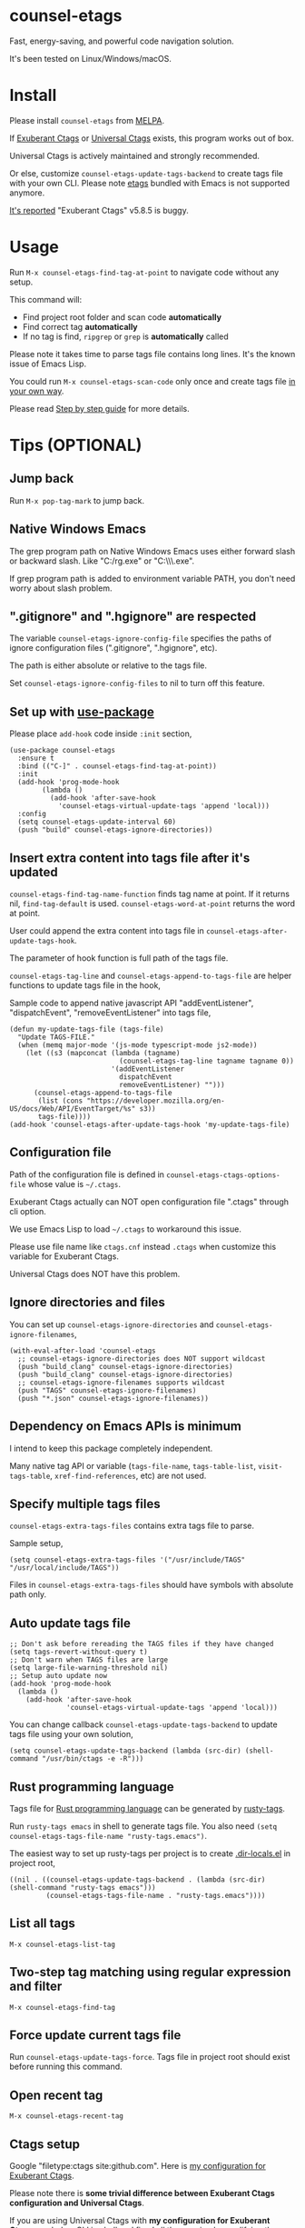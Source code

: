 * counsel-etags
[[https://github.com/redguardtoo/counsel-etags/actions/workflows/test.yml][https://github.com/redguardtoo/counsel-etags/actions/workflows/test.yml/badge.svg]]
[[http://melpa.org/#/counsel-etags][file:http://melpa.org/packages/counsel-etags-badge.svg]]
[[http://stable.melpa.org/#/counsel-etags][file:http://stable.melpa.org/packages/counsel-etags-badge.svg]]

Fast, energy-saving, and powerful code navigation solution.

It's been tested on Linux/Windows/macOS.

[[file:demo.png]]
* Table of Content                                                              :noexport:TOC:
- [[#counsel-etags][counsel-etags]]
- [[#install][Install]]
- [[#usage][Usage]]
- [[#tips-optional][Tips (OPTIONAL)]]
  - [[#jump-back][Jump back]]
  - [[#native-windows-emacs][Native Windows Emacs]]
  - [[#gitignore-and-hgignore-are-respected][".gitignore" and ".hgignore" are respected]]
  - [[#set-up-with-use-package][Set up with use-package]]
  - [[#insert-extra-content-into-tags-file-after-its-updated][Insert extra content into tags file after it's updated]]
  - [[#configuration-file][Configuration file]]
  - [[#ignore-directories-and-files][Ignore directories and files]]
  - [[#dependency-on-emacs-apis-is-minimum][Dependency on Emacs APIs is minimum]]
  - [[#specify-multiple-tags-files][Specify multiple tags files]]
  - [[#auto-update-tags-file][Auto update tags file]]
  - [[#rust-programming-language][Rust programming language]]
  - [[#list-all-tags][List all tags]]
  - [[#two-step-tag-matching-using-regular-expression-and-filter][Two-step tag matching using regular expression and filter]]
  - [[#force-update-current-tags-file][Force update current tags file]]
  - [[#open-recent-tag][Open recent tag]]
  - [[#ctags-setup][Ctags setup]]
  - [[#search-with-exclusion-patterns][Search with exclusion patterns]]
  - [[#grep-program][Grep program]]
  - [[#customize-grep-keyword][Customize grep keyword]]
  - [[#windows][Windows]]
  - [[#ctagsexuberant][~/.ctags.exuberant]]
  - [[#use-ctags-to-generate-imenu-items][Use Ctags to generate Imenu items]]
- [[#step-by-step-guide][Step by step guide]]
  - [[#step-1-a-toy-c-project][Step 1, a toy C project]]
  - [[#step-2-navigate-code][Step 2, navigate code]]
- [[#bug-report][Bug Report]]

* Install
Please install =counsel-etags= from [[https://melpa.org/#/counsel-etags][MELPA]].

If [[http://ctags.sourceforge.net/][Exuberant Ctags]] or [[https://ctags.io/][Universal Ctags]] exists, this program works out of box.

Universal Ctags is actively maintained and strongly recommended.

Or else, customize =counsel-etags-update-tags-backend= to create tags file with your own CLI. Please note [[https://www.gnu.org/software/emacs/manual/html_node/emacs/Create-Tags-Table.html#Create-Tags-Table][etags]] bundled with Emacs is not supported anymore.

[[https://github.com/redguardtoo/emacs.d/issues/697#issuecomment-394141015][It's reported]] "Exuberant Ctags" v5.8.5 is buggy.

* Usage
Run =M-x counsel-etags-find-tag-at-point= to navigate code without any setup.

This command will:
- Find project root folder and scan code *automatically*
- Find correct tag *automatically*
- If no tag is find, =ripgrep= or =grep= is *automatically* called

Please note it takes time to parse tags file contains long lines. It's the known issue of Emacs Lisp.

You could run =M-x counsel-etags-scan-code= only once and create tags file [[https://www.emacswiki.org/emacs/BuildTags][in your own way]].

Please read [[#step-by-step-guide][Step by step guide]] for more details.

* Tips (OPTIONAL)
** Jump back
Run =M-x pop-tag-mark= to jump back.
** Native Windows Emacs
The grep program path on Native Windows Emacs uses either forward slash or backward slash. Like "C:/rg.exe" or "C:\\\\rg.exe".

If grep program path is added to environment variable PATH, you don't need worry about slash problem.
** ".gitignore" and ".hgignore" are respected
The variable =counsel-etags-ignore-config-file= specifies the paths of ignore configuration files (".gitignore", ".hgignore", etc).

The path is either absolute or relative to the tags file.

Set =counsel-etags-ignore-config-files= to nil to turn off this feature.
** Set up with [[https://github.com/jwiegley/use-package][use-package]]
Please place =add-hook= code inside =:init= section,
#+begin_src elisp
(use-package counsel-etags
  :ensure t
  :bind (("C-]" . counsel-etags-find-tag-at-point))
  :init
  (add-hook 'prog-mode-hook
        (lambda ()
          (add-hook 'after-save-hook
            'counsel-etags-virtual-update-tags 'append 'local)))
  :config
  (setq counsel-etags-update-interval 60)
  (push "build" counsel-etags-ignore-directories))
#+end_src
** Insert extra content into tags file after it's updated
=counsel-etags-find-tag-name-function= finds tag name at point. If it returns nil, =find-tag-default= is used. =counsel-etags-word-at-point= returns the word at point.

User could append the extra content into tags file in =counsel-etags-after-update-tags-hook=.

The parameter of hook function is full path of the tags file.

=counsel-etags-tag-line= and =counsel-etags-append-to-tags-file= are helper functions to update tags file in the hook,

Sample code to append native javascript API "addEventListener", "dispatchEvent", "removeEventListener" into tags file,
#+begin_src elisp
(defun my-update-tags-file (tags-file)
  "Update TAGS-FILE."
  (when (memq major-mode '(js-mode typescript-mode js2-mode))
    (let ((s3 (mapconcat (lambda (tagname)
                           (counsel-etags-tag-line tagname tagname 0))
                         '(addEventListener
                           dispatchEvent
                           removeEventListener) "")))
      (counsel-etags-append-to-tags-file
       (list (cons "https://developer.mozilla.org/en-US/docs/Web/API/EventTarget/%s" s3))
       tags-file))))
(add-hook 'counsel-etags-after-update-tags-hook 'my-update-tags-file)
#+end_src
** Configuration file
Path of the configuration file is defined in =counsel-etags-ctags-options-file= whose value is =~/.ctags=.

Exuberant Ctags actually can NOT open configuration file ".ctags" through cli option.

We use Emacs Lisp to load =~/.ctags= to workaround this issue.

Please use file name like =ctags.cnf= instead =.ctags= when customize this variable for Exuberant Ctags.

Universal Ctags does NOT have this problem.
** Ignore directories and files
You can set up =counsel-etags-ignore-directories= and =counsel-etags-ignore-filenames=,
#+begin_src elisp
(with-eval-after-load 'counsel-etags
  ;; counsel-etags-ignore-directories does NOT support wildcast
  (push "build_clang" counsel-etags-ignore-directories)
  (push "build_clang" counsel-etags-ignore-directories)
  ;; counsel-etags-ignore-filenames supports wildcast
  (push "TAGS" counsel-etags-ignore-filenames)
  (push "*.json" counsel-etags-ignore-filenames))
#+end_src
** Dependency on Emacs APIs is minimum
I intend to keep this package completely independent.

Many native tag API or variable (=tags-file-name=, =tags-table-list=, =visit-tags-table=, =xref-find-references=, etc) are not used.

** Specify multiple tags files
=counsel-etags-extra-tags-files= contains extra tags file to parse.

Sample setup,
#+begin_src elisp
(setq counsel-etags-extra-tags-files '("/usr/include/TAGS" "/usr/local/include/TAGS"))
#+end_src

Files in =counsel-etags-extra-tags-files= should have symbols with absolute path only.
** Auto update tags file
#+begin_src elisp
;; Don't ask before rereading the TAGS files if they have changed
(setq tags-revert-without-query t)
;; Don't warn when TAGS files are large
(setq large-file-warning-threshold nil)
;; Setup auto update now
(add-hook 'prog-mode-hook
  (lambda ()
    (add-hook 'after-save-hook
              'counsel-etags-virtual-update-tags 'append 'local)))
#+end_src
You can change callback =counsel-etags-update-tags-backend= to update tags file using your own solution,
#+begin_src elisp
(setq counsel-etags-update-tags-backend (lambda (src-dir) (shell-command "/usr/bin/ctags -e -R")))
#+end_src
** Rust programming language
Tags file for [[https://www.rust-lang.org/][Rust programming language]] can be generated by [[https://github.com/dan-t/rusty-tags][rusty-tags]].

Run =rusty-tags emacs= in shell to generate tags file. You also need =(setq counsel-etags-tags-file-name "rusty-tags.emacs")=.

The easiest way to set up rusty-tags per project is to create [[https://www.gnu.org/software/emacs/manual/html_node/emacs/Directory-Variables.html][.dir-locals.el]] in project root,
#+begin_src elisp
((nil . ((counsel-etags-update-tags-backend . (lambda (src-dir) (shell-command "rusty-tags emacs")))
         (counsel-etags-tags-file-name . "rusty-tags.emacs"))))
#+end_src
** List all tags
=M-x counsel-etags-list-tag=
** Two-step tag matching using regular expression and filter
=M-x counsel-etags-find-tag=
** Force update current tags file
Run =counsel-etags-update-tags-force=. Tags file in project root should exist before running this command.
** Open recent tag
=M-x counsel-etags-recent-tag=
** Ctags setup
Google "filetype:ctags site:github.com". Here is [[https://gist.github.com/redguardtoo/b12ddae3b8010a276e9b][my configuration for Exuberant Ctags]].

Please note there is *some trivial difference between Exuberant Ctags configuration and Universal Ctags*.

If you are using Universal Ctags with *my configuration for Exuberant Ctags*, run below CLI in shell and fixed all the warning by modifying the =~/.ctags= first,
#+begin_src sh
ctags --options="$HOME/.ctags" -e -R
#+end_src

You may need configure environment variable "HOME" on Windows because Ctags looks for "%HOME%/.ctags" by default.
** Search with exclusion patterns
All commands support exclusion patterns from [[https://github.com/abo-abo/swiper][ivy]].

You can filter the candidates with =keyword1 !keyword2 keyword3=. So only candidate containing =keyword1= but neither =keyword2= nor =keyword3= are displayed.

You can press =C-c C-o= or =M-x ivy-occur= to export candidates to a buffer.

In summary, all functionalities from [[https://github.com/abo-abo/swiper][ivy]] are supported.
** Grep program
If [[https://github.com/BurntSushi/ripgrep][ripgrep]] is installed, it's used as faster grep program. Or else we fallback to =grep=.

Use =M-x counsel-etags-grep= to grep in project root.

Set =counsel-etags-grep-extra-arguments= to add extra arguments for grep.

Use =M-x counsel-etags-grep-current-directory= to grep current directory.

Use =C-u num M-x counsel-etags-grep-current-directory= to grep NUM level up of current directory. If NUM is nil or 0, current directory is searched.

Grep result is sorted by string distance of current file path and candidate file path. The sorting is enabled in Emacs 27+.

You can set =counsel-etags-sort-grep-result-p= to =nil= to disable sorting.
** Customize grep keyword
Users could set =counsel-etags-convert-grep-keyword= to customize grep keyword.

For example, below setup enable =counsel-etags-grep= to search Chinese using [[https://github.com/cute-jumper/pinyinlib.el][pinyinlib]],
#+begin_src elisp
(unless (featurep 'pinyinlib) (require 'pinyinlib))
(setq counsel-etags-convert-grep-keyword
  (lambda (keyword)
    (if (and keyword (> (length keyword) 0))
        (pinyinlib-build-regexp-string keyword t)
      keyword)))
#+end_src

Or create a new grep command =my-grep-by-pinyin=,
#+begin_src elisp
(defun my-grep-by-pinyin ()
  (interactive)
  (unless (featurep 'pinyinlib) (require 'pinyinlib))
  (let* ((counsel-etags-convert-grep-keyword
          (lambda (keyword)
            (if (and keyword (> (length keyword) 0))
                (pinyinlib-build-regexp-string keyword t)
              keyword))))
    (counsel-etags-grep)))
#+end_src
** Windows
Installing Cygwin and its package Ctags on any driver is all you need to do. No extra setup is required.

But you could still set up =counsel-etags-find-program=, =counsel-etags-ctags-program=, and =counsel-etags-grep-program= to specify the command line program path.
** ~/.ctags.exuberant
If base configuration file "~/.ctags.exuberant" exists, it's used to generate "~/.ctags" automatically.

"~/.ctags.exuberant" is in Exuberant Ctags format, but the "~/.ctags" could be in Universal Ctags format if Universal Ctags is used.

You can customize =counsel-etags-ctags-options-base= to change the path of base configuration file.
** Use Ctags to generate Imenu items
Run =M-x counsel-etags-list-tag-in-current-file= to list tags in current file.

You can also use native imenu command with below setup,
#+begin_src elisp
(setq imenu-create-index-function 'counsel-etags-imenu-default-create-index-function)
#+end_src

Set =counsel-etags-imenu-excluded-names= to exclude imenu items by name.

Set =counsel-etags-imenu-excluded-types to exclude imenu items by type.

* Step by step guide
You need use Linux/Cygwin/MSYS2. It should be similar in macOS but I'm not sure whether the directory =/usr/include= exists.

** Step 1, a toy C project
Run below script in Bash shell to create a toy project.
#+begin_src bash
#!/bin/bash
mkdir -p ~/proj1 && cd ~/proj1
cat > .dir-locals.el <<EOF
((nil . ((counsel-etags-project-root . "$PWD")
         (counsel-etags-extra-tags-files . ("./include/TAGS")))))
EOF
cat > hello.c <<EOF
include <stdio.h>

void fn() {
}

int main() {
    printf('hello world');
    fn();
    return 0;
}
EOF
mkdir -p include && cd include && find /usr/include | ctags -e -L -
#+end_src

** Step 2, navigate code
Open =hello.c= in Emacs (say "YES" if Emacs ask any question), move focus over symbol "fn" or "printf", run =counsel-etags-find-tag-at-point=.
* Bug Report
Report bugs to [[https://github.com/redguardtoo/counsel-etags]].
